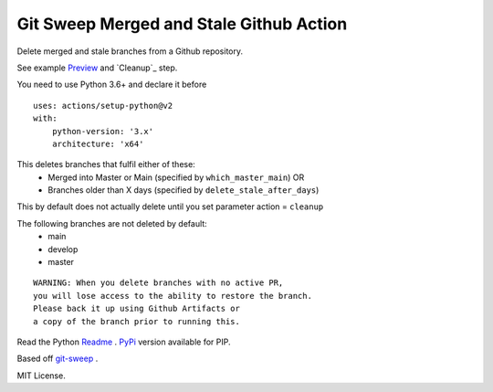 Git Sweep Merged and Stale Github Action
========================================
Delete merged and stale branches from a Github repository.

See example `Preview`_ and `Cleanup`_ step.

You need to use Python 3.6+ and declare it before

::

    uses: actions/setup-python@v2
    with:
        python-version: '3.x'
        architecture: 'x64'


This deletes branches that fulfil either of these:
  - Merged into Master or Main (specified by ``which_master_main``) OR
  - Branches older than X days (specified by ``delete_stale_after_days``)

This by default does not actually delete until you set parameter action = ``cleanup``

The following branches are not deleted by default:
  - main
  - develop
  - master

::

    WARNING: When you delete branches with no active PR, 
    you will lose access to the ability to restore the branch.
    Please back it up using Github Artifacts or
    a copy of the branch prior to running this.

Read the Python `Readme`_ .
`PyPi`_ version available for PIP.

Based off `git-sweep`_ .

MIT License.

.. _Preview: https://github.com/rodvdka/git-sweep-merged-and-stale/blob/master/preview.yml
.. Cleanup: https://github.com/rodvdka/git-sweep-merged-and-stale/blob/master/cleanup.yml
.. _PyPi: https://pypi.org/project/git-sweep-merged-and-stale/
.. _Readme: https://github.com/rodvdka/git-sweep-merged-and-stale/blob/master/PACKAGE_README.rst
.. _git-sweep: https://github.com/arc90/git-sweep